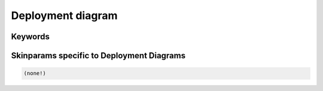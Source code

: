 .. index:: Deployment diagram
   pair: diagram; Deployment diagram


.. _deploymentdiagram:

Deployment diagram
####################



.. index::
   pair: keywords; Deployment diagram

.. _deploymentdiagram_keywords:

********
Keywords
********




.. index::
   pair: skinparam; Deployment diagram

******************************************
Skinparams specific to Deployment Diagrams
******************************************


.. code:: text

   (none!)


